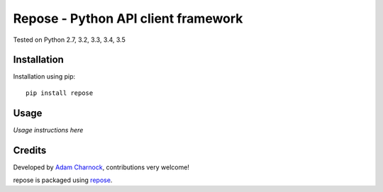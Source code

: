 Repose - Python API client framework
====================================

.. image:: https://img.shields.io/pypi/v/repose.svg
    :target: https://badge.fury.io/py/repose

.. image:: https://img.shields.io/pypi/dm/repose.svg
    :target: https://pypi.python.org/pypi/repose

.. image:: https://img.shields.io/github/license/adamcharnock/repose.svg
    :target: https://pypi.python.org/pypi/repose/

.. image:: https://img.shields.io/travis/adamcharnock/repose.svg
    :target: https://travis-ci.org/adamcharnock/repose/

.. image:: https://coveralls.io/repos/adamcharnock/repose/badge.svg
    :target: https://coveralls.io/r/adamcharnock/repose/

Tested on Python 2.7, 3.2, 3.3, 3.4, 3.5

Installation
------------

Installation using pip::

    pip install repose

Usage
-----

*Usage instructions here*

Credits
-------

Developed by `Adam Charnock`_, contributions very welcome!

repose is packaged using repose_.

.. _repose: https://github.com/adamcharnock/repose/
.. _Adam Charnock: https://adamcharnock.com


